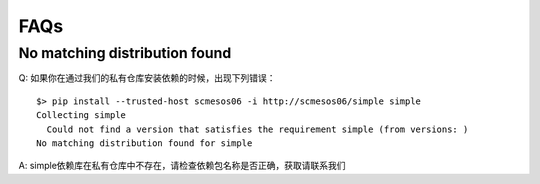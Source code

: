 FAQs
=====================

No matching distribution found
------------------------------------------------------------------

Q: 如果你在通过我们的私有仓库安装依赖的时候，出现下列错误：

::

	$> pip install --trusted-host scmesos06 -i http://scmesos06/simple simple
	Collecting simple
	  Could not find a version that satisfies the requirement simple (from versions: )
	No matching distribution found for simple

A: simple依赖库在私有仓库中不存在，请检查依赖包名称是否正确，获取请联系我们
